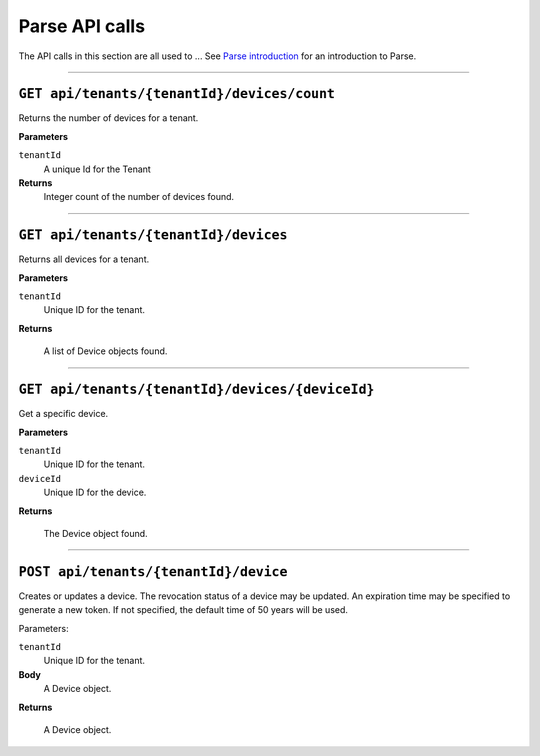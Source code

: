 Parse API calls
==================


The API calls in this section are all used to ...
See `Parse introduction <https://qi-docs-rst.readthedocs.org/en/latest/parse_intro.html>`__ for an introduction to Parse.


***********************

``GET api/tenants/{tenantId}/devices/count``
--------------------------------------------

Returns the number of devices for a tenant.  


**Parameters**

``tenantId``
  A unique Id for the Tenant


**Returns**
  Integer count of the number of devices found. 
 
***********************

``GET api/tenants/{tenantId}/devices``
--------------------------------------------

Returns all devices for a tenant. 

**Parameters**

``tenantId``
  Unique ID for the tenant. 

**Returns**

  A list of Device objects found. 

************************

``GET api/tenants/{tenantId}/devices/{deviceId}``
--------------------------------------------

Get a specific device. 

**Parameters**

``tenantId``
 Unique ID for the tenant. 
``deviceId``
  Unique ID for the device. 

**Returns**

  The Device object found.  

***************************

``POST api/tenants/{tenantId}/device``
-------------------------------------

Creates or updates a device. The revocation status of a device may be updated. An expiration time may be specified to generate a new token. If not specified, the default time of 50 years will be used. 

Parameters: 

``tenantId``
  Unique ID for the tenant. 

**Body**
  A Device object.  

**Returns**

  A Device object. 



